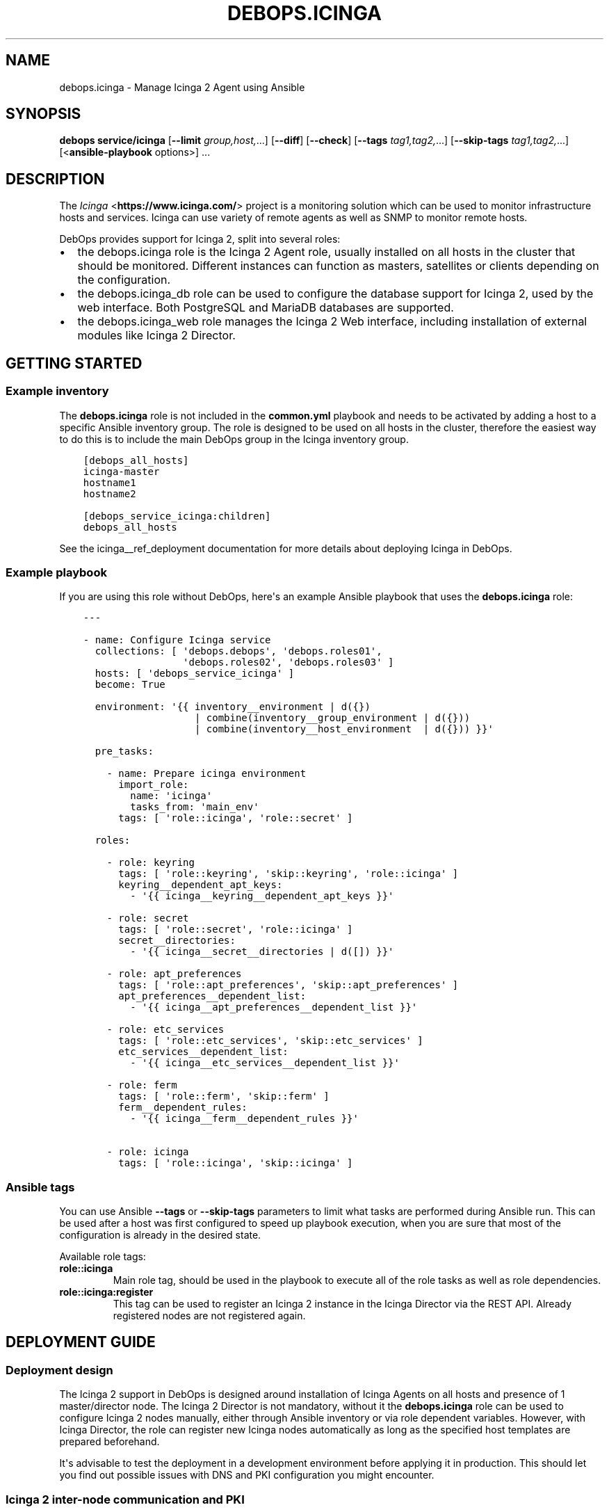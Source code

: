 .\" Man page generated from reStructuredText.
.
.TH "DEBOPS.ICINGA" "5" "Jun 04, 2021" "v2.3.0" "DebOps"
.SH NAME
debops.icinga \- Manage Icinga 2 Agent using Ansible
.
.nr rst2man-indent-level 0
.
.de1 rstReportMargin
\\$1 \\n[an-margin]
level \\n[rst2man-indent-level]
level margin: \\n[rst2man-indent\\n[rst2man-indent-level]]
-
\\n[rst2man-indent0]
\\n[rst2man-indent1]
\\n[rst2man-indent2]
..
.de1 INDENT
.\" .rstReportMargin pre:
. RS \\$1
. nr rst2man-indent\\n[rst2man-indent-level] \\n[an-margin]
. nr rst2man-indent-level +1
.\" .rstReportMargin post:
..
.de UNINDENT
. RE
.\" indent \\n[an-margin]
.\" old: \\n[rst2man-indent\\n[rst2man-indent-level]]
.nr rst2man-indent-level -1
.\" new: \\n[rst2man-indent\\n[rst2man-indent-level]]
.in \\n[rst2man-indent\\n[rst2man-indent-level]]u
..
.SH SYNOPSIS
.sp
\fBdebops service/icinga\fP [\fB\-\-limit\fP \fIgroup,host,\fP\&...] [\fB\-\-diff\fP] [\fB\-\-check\fP] [\fB\-\-tags\fP \fItag1,tag2,\fP\&...] [\fB\-\-skip\-tags\fP \fItag1,tag2,\fP\&...] [<\fBansible\-playbook\fP options>] ...
.SH DESCRIPTION
.sp
The \fI\%Icinga\fP <\fBhttps://www.icinga.com/\fP> project is a monitoring solution which can be used to monitor
infrastructure hosts and services. Icinga can use variety of remote agents as
well as SNMP to monitor remote hosts.
.sp
DebOps provides support for Icinga 2, split into several roles:
.INDENT 0.0
.IP \(bu 2
the debops.icinga role is the Icinga 2 Agent role, usually installed
on all hosts in the cluster that should be monitored. Different instances can
function as masters, satellites or clients depending on the configuration.
.IP \(bu 2
the debops.icinga_db role can be used to configure the database
support for Icinga 2, used by the web interface. Both PostgreSQL and MariaDB
databases are supported.
.IP \(bu 2
the debops.icinga_web role manages the Icinga 2 Web interface,
including installation of external modules like Icinga 2 Director.
.UNINDENT
.SH GETTING STARTED
.SS Example inventory
.sp
The \fBdebops.icinga\fP role is not included in the \fBcommon.yml\fP playbook and
needs to be activated by adding a host to a specific Ansible inventory group.
The role is designed to be used on all hosts in the cluster, therefore the
easiest way to do this is to include the main DebOps group in the Icinga
inventory group.
.INDENT 0.0
.INDENT 3.5
.sp
.nf
.ft C
[debops_all_hosts]
icinga\-master
hostname1
hostname2

[debops_service_icinga:children]
debops_all_hosts
.ft P
.fi
.UNINDENT
.UNINDENT
.sp
See the icinga__ref_deployment documentation for more details about
deploying Icinga in DebOps.
.SS Example playbook
.sp
If you are using this role without DebOps, here\(aqs an example Ansible playbook
that uses the \fBdebops.icinga\fP role:
.INDENT 0.0
.INDENT 3.5
.sp
.nf
.ft C
\-\-\-

\- name: Configure Icinga service
  collections: [ \(aqdebops.debops\(aq, \(aqdebops.roles01\(aq,
                 \(aqdebops.roles02\(aq, \(aqdebops.roles03\(aq ]
  hosts: [ \(aqdebops_service_icinga\(aq ]
  become: True

  environment: \(aq{{ inventory__environment | d({})
                   | combine(inventory__group_environment | d({}))
                   | combine(inventory__host_environment  | d({})) }}\(aq

  pre_tasks:

    \- name: Prepare icinga environment
      import_role:
        name: \(aqicinga\(aq
        tasks_from: \(aqmain_env\(aq
      tags: [ \(aqrole::icinga\(aq, \(aqrole::secret\(aq ]

  roles:

    \- role: keyring
      tags: [ \(aqrole::keyring\(aq, \(aqskip::keyring\(aq, \(aqrole::icinga\(aq ]
      keyring__dependent_apt_keys:
        \- \(aq{{ icinga__keyring__dependent_apt_keys }}\(aq

    \- role: secret
      tags: [ \(aqrole::secret\(aq, \(aqrole::icinga\(aq ]
      secret__directories:
        \- \(aq{{ icinga__secret__directories | d([]) }}\(aq

    \- role: apt_preferences
      tags: [ \(aqrole::apt_preferences\(aq, \(aqskip::apt_preferences\(aq ]
      apt_preferences__dependent_list:
        \- \(aq{{ icinga__apt_preferences__dependent_list }}\(aq

    \- role: etc_services
      tags: [ \(aqrole::etc_services\(aq, \(aqskip::etc_services\(aq ]
      etc_services__dependent_list:
        \- \(aq{{ icinga__etc_services__dependent_list }}\(aq

    \- role: ferm
      tags: [ \(aqrole::ferm\(aq, \(aqskip::ferm\(aq ]
      ferm__dependent_rules:
        \- \(aq{{ icinga__ferm__dependent_rules }}\(aq

    \- role: icinga
      tags: [ \(aqrole::icinga\(aq, \(aqskip::icinga\(aq ]

.ft P
.fi
.UNINDENT
.UNINDENT
.SS Ansible tags
.sp
You can use Ansible \fB\-\-tags\fP or \fB\-\-skip\-tags\fP parameters to limit what
tasks are performed during Ansible run. This can be used after a host was first
configured to speed up playbook execution, when you are sure that most of the
configuration is already in the desired state.
.sp
Available role tags:
.INDENT 0.0
.TP
.B \fBrole::icinga\fP
Main role tag, should be used in the playbook to execute all of the role
tasks as well as role dependencies.
.TP
.B \fBrole::icinga:register\fP
This tag can be used to register an Icinga 2 instance in the Icinga Director
via the REST API. Already registered nodes are not registered again.
.UNINDENT
.SH DEPLOYMENT GUIDE
.SS Deployment design
.sp
The Icinga 2 support in DebOps is designed around installation of Icinga Agents
on all hosts and presence of 1 master/director node. The Icinga 2 Director is
not mandatory, without it the \fBdebops.icinga\fP role can be used to configure
Icinga 2 nodes manually, either through Ansible inventory or via role dependent
variables. However, with Icinga Director, the role can register new Icinga
nodes automatically as long as the specified host templates are prepared
beforehand.
.sp
It\(aqs advisable to test the deployment in a development environment before
applying it in production. This should let you find out possible issues with
DNS and PKI configuration you might encounter.
.SS Icinga 2 inter\-node communication and PKI
.sp
You might need to allow connections to the Icinga API interface, by default on
port 5665, through the firewall. You can do this by setting the
\fBicinga__allow\fP or its group or host equivalent in the inventory.
Usually only the master host needs the access opened, unless you plan to
initiate connections from the master to the clients.
.sp
Icinga 2 uses X.509 certificates for internal communication between the nodes,
therefore the correct DNS records for the hosts are required. When DNS is not
configured properly beforehand, communication between the cluster nodes can be
disrupted.
.sp
At the moment, the debops.icinga role uses the PKI infrastructure
maintained by the debops.pki role to provide X.509 certificates for
Icinga 2 agents. Due to that, automatic registration of the Icinga 2 agents
external to the cluster in the Icinga 2 CA is not possible at this time. It can
be implemented later if there\(aqs demand for it.
.SS DNS SRV records
.sp
The \fBdebops.icinga\fP role uses DNS SRV records to find the addresses of the
master Icinga 2 nodes, as well as the Icinga 2 Director API. The nodes check
the DNS records to determine if they should be configured as the "master"
hosts, or client hosts that register themselves.
.sp
The DNS SRV record service names are:
.INDENT 0.0
.IP \(bu 2
\fB_icinga\-master._tcp\fP (the master node)
.IP \(bu 2
\fB_icinga\-director._tcp\fP (the director node)
.UNINDENT
.sp
There can be multiple master and director DNS SRV records. The role will
configure multiple master nodes in the \fBzones.conf\fP configuration file,
however only one director node will be used.
.sp
You should create the DNS SRV records for the master and Director hosts,
otherwise all of the Icinga 2 nodes will see themselves as "master" nodes and
won\(aqt try to connect to each other. To do that in \fBdnsmasq\fP, you can
add the configuration options:
.INDENT 0.0
.INDENT 3.5
.sp
.nf
.ft C
srv\-host = _icinga\-master._tcp.example.org,icinga\-master.example.org,5665
srv\-host = _icinga\-director._tcp.example.org,icinga.example.org,443
.ft P
.fi
.UNINDENT
.UNINDENT
.sp
Similar records in the ISC BIND zone file:
.INDENT 0.0
.INDENT 3.5
.sp
.nf
.ft C
_icinga\-master._tcp.example.org.   86400 IN SRV 0 5 5665 icinga\-master.example.org.
_icinga\-director._tcp.example.org. 86400 IN SRV 0 5 443  icinga.example.org.
.ft P
.fi
.UNINDENT
.UNINDENT
.sp
The above configuration sets the \fBicinga\-master.example.org\fP host as the
"master" host. The Director API is available on a separate FQDN,
\fBicinga.example.org\fP\&.
.sp
You can also define the master and director nodes explicitly in the inventory
variables, using the Ansible \fBdig\fP lookup syntax. To set the above
configuration, define in the inventory:
.INDENT 0.0
.INDENT 3.5
.sp
.nf
.ft C
icinga__master_nodes:
  \- target: \(aqicinga\-master.example.org\(aq
    port: \(aq5665\(aq

icinga__director_nodes:
  \- target: \(aqicinga.example.org\(aq
    port: \(aq443\(aq
.ft P
.fi
.UNINDENT
.UNINDENT
.SS Initial deployment
.sp
This is an example Ansible inventory for deployment of the full Icinga "stack"
in DebOps environment. The debops.icinga role is applied on all hosts in
the environment, however the debops.icinga_db and
debops.icinga_web are applied only on the master host.
.INDENT 0.0
.INDENT 3.5
.sp
.nf
.ft C
[debops_all_hosts]
icinga\-master
hostname1
hostname2

[debops_service_icinga:children]
debops_all_hosts

[debops_service_postgresql_server]
icinga\-master

[debops_service_icinga_db]
icinga\-master

[debops_service_icinga_web]
icinga\-master
.ft P
.fi
.UNINDENT
.UNINDENT
.sp
By default the web interface is configured on the \fBicinga.\fP subdomain, you
can change this by setting the \fBicinga_web__fqdn\fP variable.
.sp
It\(aqs best to start the deployment on the Icinga master node, by setting up the
local Icinga 2 Agent, and the web interface with the Icinga Director. You can
login to the web interface using the \fBroot\fP username and the password stored
in the
\fBsecret/icinga_web/auth/<inventory_hostname>/credentials/root/password\fP
file (see debops.secret for more details).
.sp
After logging in, you should create a new basic host template. By default, the
role will try and register the nodes using the \fBgeneric\-host\fP template. To
create it, go to the "Icinga Director" \-> "Hosts" \-> "Host Templates" section
and click on "Add". Enter "generic\-host" as the "Hostname", set the "Check
command" option as "hostalive". You should also set a reasonable "Check
interval", "Retry interval\(aq and "Max check attempts" fields, for example with
5 minutes, 30 seconds and 5 tries.
.sp
It might be best to add a separate host template for hosts with Icinga 2 Agent
installed, in case that you want to include other hosts as well. For this,
create a new template with a chosen name, and in the "Icinga Agent and zone
settings" section set the "Icinga 2 Agent", "Estabilish connection" and
"Accepts config" options to "Yes". You can define the list of templates
automatically applied during registration using the
\fBicinga__director_register_*_templates\fP default variables.
.sp
After this you can apply the debops.icinga role to other hosts. If
everything was configured correctly, the role should automatically register
a new host in Icinga via the Director REST API. Subsequent execution of the
role will not change the status of the host in Icinga, but if you remove the
host from the web interface and re\-run the debops.icinga role, the host
will be registered again.
.SH USAGE AS A ROLE DEPENDENCY
.sp
The \fBdebops.icinga\fP role can be used as a dependency by other Ansible roles
to manage contents of the \fB/etc/icinga2/\fP directory idempotently.
Configuration options from multiple roles can be merged together and included
in the Icinga 2 configuration, or removed conditionally.
.SS Dependent role variable
.sp
The role exposes the \fBicinga__dependent_configuration\fP variable which
can be used to define Icinga configuration files by other Ansible roles through
the role dependent variables.
.sp
The variable is an YAML list with YAML dictionaries as entries. A short
format of the configuration uses the dictionary key as a name of the dependent
role and dictionary value as that role\(aqs configuration, in the format defined
by icinga__ref_configuration variable, respectively (see playbook
excerpt below):
.INDENT 0.0
.INDENT 3.5
.sp
.nf
.ft C
roles:

  \- role: icinga
    icinga__dependent_configuration:
      \- role_name: \(aq{{ role_name__icinga__dependent_configuration }}\(aq
.ft P
.fi
.UNINDENT
.UNINDENT
.sp
The extended version of the configuration uses YAML dictionaries with specific
parameters:
.INDENT 0.0
.TP
.B \fBrole\fP
Required. Name of the role, used to save its configuration in a YAML
dictionary on the Ansible Controller. Shouldn\(aqt be changed once selected,
otherwise the configuration will be desynchronized.
.TP
.B \fBconfig\fP
Required. YAML list with definition of the Icinga configuration files in the
same format defined by icinga__ref_configuration variables.
.TP
.B \fBstate\fP
Optional. If not specified or \fBpresent\fP, the configuration will be included
in the generated configuration files. If \fBabsent\fP, the configuration will
be removed from the configuration files. If \fBignore\fP, a given configuration
entries will be skipped during data evaluation and won\(aqt affect any existing
entries.
.UNINDENT
.sp
An example extended configuration (playbook excerpt):
.INDENT 0.0
.INDENT 3.5
.sp
.nf
.ft C
roles:

  \- role: icinga
    icinga__dependent_configuration:
      \- role: \(aqrole_name\(aq
        config: \(aq{{ role_name__icinga__dependent_configuration }}\(aq
.ft P
.fi
.UNINDENT
.UNINDENT
.sp
The above configuration layout allows for use of the multiple role dependencies
in one playbook by providing configuration of each role in a separate
configuration entry.
.SS Dependent configuration storage and retrieval
.sp
The dependent configuration from other roles is stored in the \fBsecret/\fP
directory on the Ansible Controller (see debops.secret for more details)
in a JSON file (one for each variable), with each role configuration in
a separate dictionary. The \fBdebops.icinga\fP role reads these files when
Ansible local facts indicate that the Icinga support is installed, otherwise
empty files are created. This ensures that the stale configuration is not
present on a new or re\-installed host.
.sp
The YAML dictionaries from different roles are merged with the main
configuration in the \fBicinga__combined_configuration\fP variable that are
used to generate the final configuration. The merge order of the different
\fBicinga__*_configuration\fP variables allows to further affect the dependent
configuration through Ansible inventory if necessary, therefore the Ansible
roles that use this method don\(aqt need to provide additional variables for this
purpose themselves.
.SH DEFAULT VARIABLE DETAILS
.sp
Some of \fBdebops.icinga\fP default variables have more extensive configuration
than simple strings or lists, here you can find documentation and examples for
them.
.SS icinga__configuration
.sp
The \fBicinga__*_configuration\fP variables specify the contents of the Icinga
2 configuration located in the \fB/etc/icinga2/\fP directory. The variables
are combined together using the \fBicinga__combined_configuration\fP
variable, which means that users don\(aqt need to copy entire values to the
inventory to change it.
.sp
Because Icinga 2 configuration language is extensive, the role is focused only
on conditional activation of the specific files and sections inside. You will
want to read the \fI\%upstream documentation\fP <\fBhttps://www.icinga.com/docs/icinga2/latest/doc/04-configuring-icinga-2/\fP> to learn how to configure Icinga
2 using its DSL.
.sp
The vriables contain lists of YAML dictionaries, each dictionary can be defined
using specific parameters:
.INDENT 0.0
.TP
.B \fBname\fP
Required. The name of the file located in the \fB/etc/icinga2/\fP
directory, for example \fBicinga2.conf\fP\&. This can also include
subdirectories, for example \fBconf.d/templates.conf\fP\&. Missing subdirectories
will be automatically created by the role.
.sp
This parameter is used as a handle for merging multiple configuration entries
together.
.TP
.B \fBfilename\fP
Optional. Alternative filename with optional subdirectories. Can be used to
override the filename specified in the \fBname\fP parameter. Usually not used.
.TP
.B \fBdivert\fP
Optional, boolean. When defined and \fBTrue\fP, this parameter marks the file
as belonging to a \fB\&.deb\fP package. The original file will be diverted or
reverted depending on the \fBstate\fP parameter to allow for unobtrusive
package upgrades. Diverted files have \fB\&.dpkg\-divert\fP suffix and are ignored
by Icinga 2.
.TP
.B \fBstate\fP
Optional. Specify the desired state of a given configuration file. Possible
states:
.INDENT 7.0
.IP \(bu 2
\fBpresent\fP: default if not defined. The configuration file will be
generated, any original files will be diverted to preserve them.
.IP \(bu 2
\fBabsent\fP: the file will be removed. Any diverted files will be returned
to their original state.
.IP \(bu 2
\fBinit\fP: the configuration of a given file will be primed, but will not be
actually implemented by the role. This can be used to prepare configuration
files to be activated conditionally.
.IP \(bu 2
\fBignore\fP: a given configuration entry will be ignored during template
generation. This can be used to disable specific configuration entries
conditionally.
.IP \(bu 2
\fBdivert\fP: only divert a given configuration file without generating
a custom one. The files will be reverted back when the state is set to
\fBabsent\fP\&.
.IP \(bu 2
\fBfeature\fP: only enable/disable the feature state in the
\fB/etc/icinga2/features\-enabled/\fP directory.
.UNINDENT
.TP
.B \fBfeature_name\fP
Optional. Specify name of the symlink managed in the
\fB/etc/icinga2/features\-enabled/\fP directory, without the \fB\&.conf\fP
suffix. This should be only used with configuration files located in the
\fBfeatures\-available/\fP subdirectory, otherwise the generated symlinks
will be broken.
.sp
The \fBname\fP parameter is not correlated with the \fBfeature_name\fP, and is
used only for configuration merging.
.TP
.B \fBfeature_state\fP
Optional. If set and \fBpresent\fP, the symlink to a particular feature file
will be created. If \fBabsent\fP, the symlink to a particular feature will be
removed, thus disabling it.
.TP
.B \fBowner\fP
Optional. Specify the UNIX account owner of the configuration file. If not
specified, \fBroot\fP will be the owner.
.TP
.B \fBgroup\fP
Optional. Specify the UNIX group of the configuration file. If not specified,
\fBroot\fP will be the group.
.TP
.B \fBmode\fP
Optional. Specify the file attributes. If not specified, \fB0644\fP will be
used by default.
.TP
.B \fBno_log\fP
Optional, boolean. If set and \fBTrue\fP, Ansible will not log the generation
of a given configuration file. This might be useful for files with sensitive
data like passwords.
.TP
.B \fBcomment\fP
Optional. String or YAML text block with a comment, included in the beginning
of the configuration file.
.TP
.B \fBvalue\fP
Optional. String or YAML text block that contains the Icinga 2 configuration,
specified using \fI\%Icinga 2 DSL\fP <\fBhttps://www.icinga.com/docs/icinga2/latest/doc/17-language-reference/\fP>\&. It will be included in the configuration
file as\-is.
.TP
.B \fBoptions\fP
Optional. List of configuration snippets that will be included in the file.
It\(aqs an alternative to a single \fBvalue\fP entry which can be used to
conditionally enable or disable parts of the configuration file. Options
lists from different configuration entries are merged together and can affect
each other.
.sp
Each list element is a YAML dictionary with specific parameters:
.INDENT 7.0
.TP
.B \fBname\fP
An element identifier, it is used for merging \fBoptions\fP lists from
different configuration entries and is ignored otherwise. It should be an
unique string.
.TP
.B \fBvalue\fP
Required. String or YAML text block with Icinga 2 configuration written in
is DSL. Will be included as\-is in the configuration file.
.TP
.B \fBcomment\fP
Optional. String or YAML text block with a comment which will be added
before a given element.
.TP
.B \fBstate\fP
Optional. If not set or \fBpresent\fP, the configuration option will be
included in the generated file. If \fBabsent\fP, the configuration option
will not be included in the generated file. If \fBignore\fP, a given list
element is not evaluated by Ansible and will be ignored. If \fBcomment\fP,
the configuration option will be included in the configuration file, but
commented out.
.TP
.B \fBweight\fP
Optional. A positive or negative number that affects the order of the
elements in the options list. It can be used to move configuration lower or
higher in the configuration file.
.UNINDENT
.UNINDENT
.SS Examples
.sp
Many examples can be found in the role \fBdefaults/main.yml\fP file.
.sp
Add simple host checks in separate directory:
.INDENT 0.0
.INDENT 3.5
.sp
.nf
.ft C
icinga__configuration:

  \- name: \(aqconf.d/hosts/host1.{{ ansible_domain }}/host.conf\(aq
    comment: \(aqCustom host configuration\(aq

    options:

      \- name: \(aqhost\(aq
        value: |
          object Host "host1.{{ ansible_domain }}" {
            address = "host1.{{ ansible_domain }}"
            check_command = "hostalive"
          }
        state: \(aqpresent\(aq

  \- name: \(aqconf.d/hosts/host2.{{ ansible_domain }}/host.conf\(aq
    value: |
      object Host "host2.{{ ansible_domain }}" {
        address = "host2.{{ ansible_domain }}"
        check_command = "hostalive"
      }
    state: \(aqpresent\(aq
.ft P
.fi
.UNINDENT
.UNINDENT
.sp
Define a set of services and apply them to hosts in a specific zone:
.INDENT 0.0
.INDENT 3.5
.sp
.nf
.ft C
icinga__configuration:

  \- name: \(aqzones.d/master/services.conf\(aq
    state: \(aqpresent\(aq
    options:

      \- name: \(aqservice_load\(aq
        value: |
          apply Service "load" {
            import "generic\-service"
            check_command = "load"
            command_endpoint = host.vars.client_endpoint
            assign where host.vars.client_endpoint
          }
        state: \(aqpresent\(aq

      \- name: \(aqservice_procs\(aq
        value: |
          apply Service "procs" {
            import "generic\-service"
            check_command = "procs"
            command_endpoint = host.vars.client_endpoint
            assign where host.vars.client_endpoint
          }
        state: \(aqpresent\(aq

  \- name: \(aqzones.d/master/host1.{{ ansible_domain }}.conf\(aq
    options:

      \- name: \(aqobject_zone\(aq
        value: |
          object Zone "host1.{{ ansible_domain }}" {
            endpoints = [ "host1.{{ ansible_domain }}" ]
            parent = "master"
          }
        state: \(aqpresent\(aq

      \- name: \(aqobject_endpoint\(aq
        value: |
          object Endpoint "host1.{{ ansible_domain }}" {
            host = "host1.{{ ansible_domain }}"
          }
        state: \(aqpresent\(aq

      \- name: \(aqobject_host\(aq
        value: |
          object Host "host1.{{ ansible_domain }}" {
            import "generic\-host"
            address = "host1.{{ ansible_domain }}"
            vars.notification["mail"] = {
              groups = [ "icingaadmins" ]
            }
            vars.client_endpoint = name
          }
        state: \(aqpresent\(aq
.ft P
.fi
.UNINDENT
.UNINDENT
.SS icinga__custom_files
.sp
The \fBicinga__*_custom_files\fP variables can be used to copy additional hosts
to hosts managed with the \fBdebops.icinga\fP role. The variables are lists, each
list entry is a YAML dictionary with specific parameters:
.INDENT 0.0
.TP
.B \fBcontent\fP
String or YAML text block with file contents. Cannot be set with the \fBsrc\fP
parameter at the same time.
.TP
.B \fBsrc\fP
Absolute path to the file located on the Ansible Controller which will be
copied to the remote host. Cannot be set with the \fBcontent\fP parameter at
the same time.
.TP
.B \fBdest\fP
Required. Absolute path where the file will be placed on the remote host.
.TP
.B \fBowner\fP
Optional. Specify the owner of the file. If not specified, \fBroot\fP will be
the owner.
.TP
.B \fBgroup\fP
Optional. Specify the default group of the file. If not specified, \fBroot\fP
will be the default group.
.TP
.B \fBmode\fP
Optional. Specify the file attributes. If not specified, \fB0755\fP will be set
(by default the role assumes that the managed custom files are scripts).
.TP
.B \fBforce\fP
Optional, boolean. If \fBTrue\fP (default), the role will override already
existing file. If \fBFalse\fP, the role will not override an existing file.
.TP
.B \fBstate\fP
Optional. If not set or \fBpresent\fP, the file will be copied to the remote
host. This can be used to conditionally copy files depending on other
factors.
.UNINDENT
.SS Examples
.sp
Add a simple hello world script in Icinga 2 \fBscripts/\fP directory:
.INDENT 0.0
.INDENT 3.5
.sp
.nf
.ft C
icinga__custom_files:
  \- content: |
      #!/bin/sh

      echo "Hello, world!"
    dest: \(aq/etc/icinga2/scripts/hello\-world.sh\(aq
.ft P
.fi
.UNINDENT
.UNINDENT
.SH AUTHOR
Maciej Delmanowski
.SH COPYRIGHT
2014-2021, Maciej Delmanowski, Nick Janetakis, Robin Schneider and others
.\" Generated by docutils manpage writer.
.
